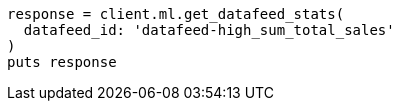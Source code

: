 [source, ruby]
----
response = client.ml.get_datafeed_stats(
  datafeed_id: 'datafeed-high_sum_total_sales'
)
puts response
----
